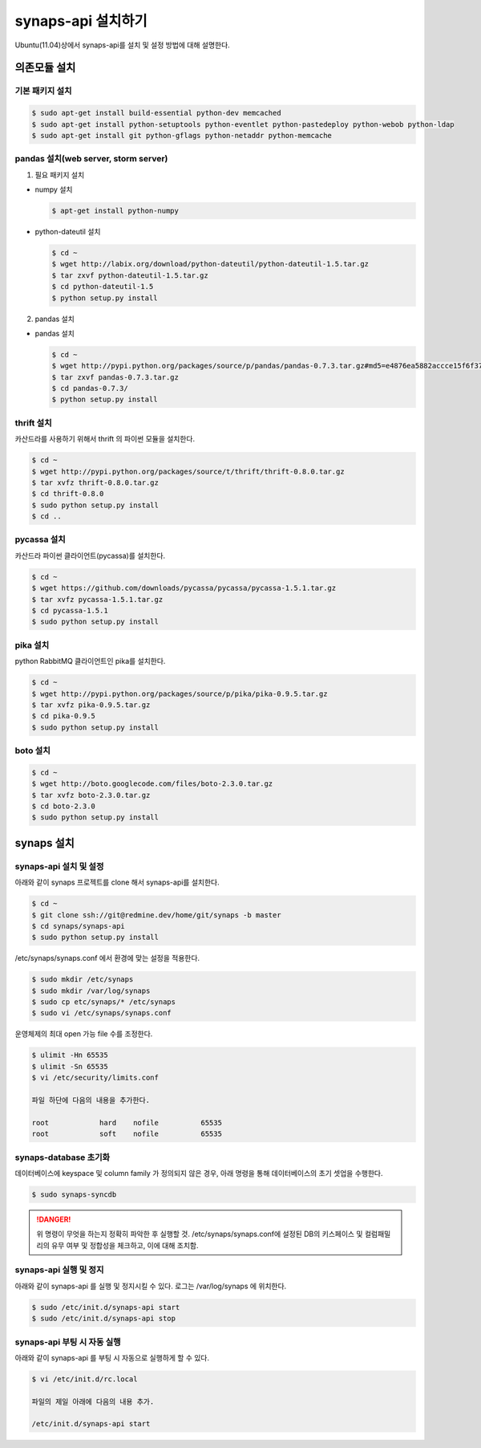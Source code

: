 .. _install.synaps.api:

synaps-api 설치하기
===================

Ubuntu(11.04)상에서 synaps-api를 설치 및 설정 방법에 대해 설명한다.


의존모듈 설치
`````````````

기본 패키지 설치
----------------

.. code-block:: bash

  $ sudo apt-get install build-essential python-dev memcached
  $ sudo apt-get install python-setuptools python-eventlet python-pastedeploy python-webob python-ldap
  $ sudo apt-get install git python-gflags python-netaddr python-memcache


pandas 설치(web server, storm server)
--------------------------------------------------

1. 필요 패키지 설치

* numpy 설치

  .. code-block:: bash

   $ apt-get install python-numpy

   
* python-dateutil 설치

  .. code-block:: bash

   $ cd ~
   $ wget http://labix.org/download/python-dateutil/python-dateutil-1.5.tar.gz
   $ tar zxvf python-dateutil-1.5.tar.gz
   $ cd python-dateutil-1.5
   $ python setup.py install

   
2. pandas 설치

* pandas 설치

  .. code-block:: bash

   $ cd ~   
   $ wget http://pypi.python.org/packages/source/p/pandas/pandas-0.7.3.tar.gz#md5=e4876ea5882accce15f6f37750f3ffec
   $ tar zxvf pandas-0.7.3.tar.gz
   $ cd pandas-0.7.3/
   $ python setup.py install


thrift 설치
-----------
카산드라를 사용하기 위해서 thrift 의 파이썬 모듈을 설치한다.

.. code-block:: bash

  $ cd ~
  $ wget http://pypi.python.org/packages/source/t/thrift/thrift-0.8.0.tar.gz
  $ tar xvfz thrift-0.8.0.tar.gz
  $ cd thrift-0.8.0
  $ sudo python setup.py install
  $ cd ..
  
  
pycassa 설치
-------------
카산드라 파이썬 클라이언트(pycassa)를 설치한다.

.. code-block:: bash

  $ cd ~  
  $ wget https://github.com/downloads/pycassa/pycassa/pycassa-1.5.1.tar.gz
  $ tar xvfz pycassa-1.5.1.tar.gz
  $ cd pycassa-1.5.1
  $ sudo python setup.py install
  
  
pika 설치
---------
python RabbitMQ 클라이언트인 pika를 설치한다.

.. code-block:: bash

  $ cd ~  
  $ wget http://pypi.python.org/packages/source/p/pika/pika-0.9.5.tar.gz
  $ tar xvfz pika-0.9.5.tar.gz
  $ cd pika-0.9.5
  $ sudo python setup.py install
  
  
boto 설치
---------

.. code-block:: bash

  $ cd ~
  $ wget http://boto.googlecode.com/files/boto-2.3.0.tar.gz
  $ tar xvfz boto-2.3.0.tar.gz
  $ cd boto-2.3.0
  $ sudo python setup.py install
  
  
synaps 설치
```````````
synaps-api 설치 및 설정
-----------------------
아래와 같이 synaps 프로젝트를 clone 해서 synaps-api를 설치한다.

.. code-block:: bash

  $ cd ~  
  $ git clone ssh://git@redmine.dev/home/git/synaps -b master
  $ cd synaps/synaps-api
  $ sudo python setup.py install
  
  
/etc/synaps/synaps.conf 에서 환경에 맞는 설정을 적용한다.

.. code-block:: bash

  $ sudo mkdir /etc/synaps
  $ sudo mkdir /var/log/synaps
  $ sudo cp etc/synaps/* /etc/synaps
  $ sudo vi /etc/synaps/synaps.conf


운영체제의 최대 open 가능 file 수를 조정한다.

.. code-block:: bash

  $ ulimit -Hn 65535
  $ ulimit -Sn 65535
  $ vi /etc/security/limits.conf
  
  파일 하단에 다음의 내용을 추가한다.
  
  root            hard    nofile          65535
  root            soft    nofile          65535
     

synaps-database 초기화
----------------------
데이터베이스에 keyspace 및 column family 가 정의되지 않은 경우, 아래 명령을 
통해 데이터베이스의 초기 셋업을 수행한다. 

.. code-block:: bash

  $ sudo synaps-syncdb
  

.. DANGER::
  위 명령이 무엇을 하는지 정확히 파악한 후 실행할 것. /etc/synaps/synaps.conf에 
  설정된 DB의 키스페이스 및 컬럼패밀리의 유무 여부 및 정합성을 체크하고, 
  이에 대해 조치함.
   
  
synaps-api 실행 및 정지
-----------------------
아래와 같이 synaps-api 를 실행 및 정지시킬 수 있다. 로그는 /var/log/synaps 에 
위치한다.

.. code-block:: bash

  $ sudo /etc/init.d/synaps-api start
  $ sudo /etc/init.d/synaps-api stop 


synaps-api 부팅 시 자동 실행
-----------------------
아래와 같이 synaps-api 를 부팅 시 자동으로 실행하게 할 수 있다.

.. code-block:: bash

  $ vi /etc/init.d/rc.local
  
  파일의 제일 아래에 다음의 내용 추가.
  
  /etc/init.d/synaps-api start
  
